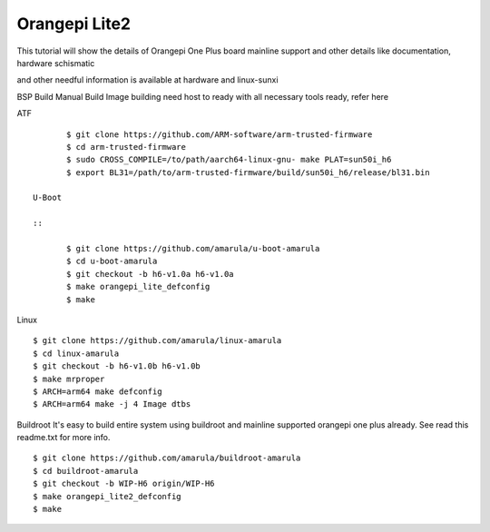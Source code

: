 Orangepi Lite2
==============

This tutorial will show the details of Orangepi One Plus board mainline support and other details like documentation, hardware schismatic

and other needful information is available at hardware and linux-sunxi



BSP Build
Manual Build
Image building need host to ready with all necessary tools ready, refer here

ATF

::

        $ git clone https://github.com/ARM-software/arm-trusted-firmware
        $ cd arm-trusted-firmware
        $ sudo CROSS_COMPILE=/to/path/aarch64-linux-gnu- make PLAT=sun50i_h6
        $ export BL31=/path/to/arm-trusted-firmware/build/sun50i_h6/release/bl31.bin
       
 U-Boot

 ::

        $ git clone https://github.com/amarula/u-boot-amarula
        $ cd u-boot-amarula
        $ git checkout -b h6-v1.0a h6-v1.0a
        $ make orangepi_lite_defconfig
        $ make
        
Linux

::

        $ git clone https://github.com/amarula/linux-amarula
        $ cd linux-amarula
        $ git checkout -b h6-v1.0b h6-v1.0b
        $ make mrproper
        $ ARCH=arm64 make defconfig
        $ ARCH=arm64 make -j 4 Image dtbs
        
Buildroot
It's easy to build entire system using buildroot and mainline supported  orangepi one plus already.  See read this readme.txt for more info.

::

        $ git clone https://github.com/amarula/buildroot-amarula
        $ cd buildroot-amarula
        $ git checkout -b WIP-H6 origin/WIP-H6
        $ make orangepi_lite2_defconfig
        $ make
